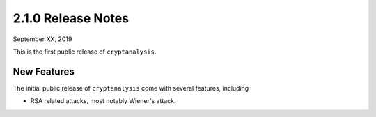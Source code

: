 2.1.0 Release Notes
===================

September XX, 2019

This is the first public release of ``cryptanalysis``.

New Features
------------

The initial public release of ``cryptanalysis`` come with several
features, including

* RSA related attacks, most notably Wiener's attack.
